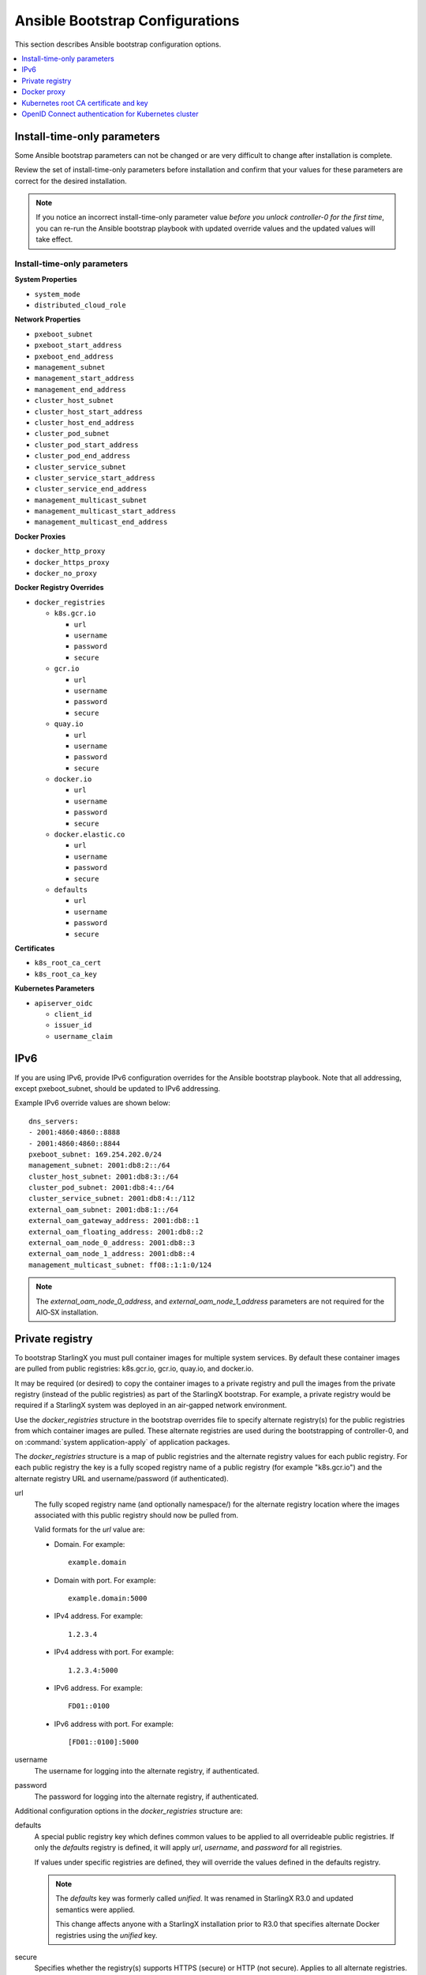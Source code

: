 ================================
Ansible Bootstrap Configurations
================================

This section describes Ansible bootstrap configuration options.

.. contents::
   :local:
   :depth: 1


.. _install-time-only-params:

----------------------------
Install-time-only parameters
----------------------------

Some Ansible bootstrap parameters can not be changed or are very difficult to
change after installation is complete.

Review the set of install-time-only parameters before installation and confirm
that your values for these parameters are correct for the desired installation.

.. note::

   If you notice an incorrect install-time-only parameter value *before you
   unlock controller-0 for the first time*, you can re-run the Ansible bootstrap
   playbook with updated override values and the updated values will take effect.

****************************
Install-time-only parameters
****************************

**System Properties**

* ``system_mode``
* ``distributed_cloud_role``

**Network Properties**

* ``pxeboot_subnet``
* ``pxeboot_start_address``
* ``pxeboot_end_address``
* ``management_subnet``
* ``management_start_address``
* ``management_end_address``
* ``cluster_host_subnet``
* ``cluster_host_start_address``
* ``cluster_host_end_address``
* ``cluster_pod_subnet``
* ``cluster_pod_start_address``
* ``cluster_pod_end_address``
* ``cluster_service_subnet``
* ``cluster_service_start_address``
* ``cluster_service_end_address``
* ``management_multicast_subnet``
* ``management_multicast_start_address``
* ``management_multicast_end_address``

**Docker Proxies**

* ``docker_http_proxy``
* ``docker_https_proxy``
* ``docker_no_proxy``

**Docker Registry Overrides**

* ``docker_registries``

  * ``k8s.gcr.io``

    * ``url``
    * ``username``
    * ``password``
    * ``secure``

  * ``gcr.io``

    * ``url``
    * ``username``
    * ``password``
    * ``secure``

  * ``quay.io``

    * ``url``
    * ``username``
    * ``password``
    * ``secure``

  * ``docker.io``

    * ``url``
    * ``username``
    * ``password``
    * ``secure``

  * ``docker.elastic.co``

    * ``url``
    * ``username``
    * ``password``
    * ``secure``

  * ``defaults``

    * ``url``
    * ``username``
    * ``password``
    * ``secure``

**Certificates**

* ``k8s_root_ca_cert``
* ``k8s_root_ca_key``

**Kubernetes Parameters**

* ``apiserver_oidc``

  * ``client_id``
  * ``issuer_id``
  * ``username_claim``

----
IPv6
----

If you are using IPv6, provide IPv6 configuration overrides for the Ansible
bootstrap playbook. Note that all addressing, except pxeboot_subnet, should be
updated to IPv6 addressing.

Example IPv6 override values are shown below:

::

   dns_servers:
   ‐ 2001:4860:4860::8888
   ‐ 2001:4860:4860::8844
   pxeboot_subnet: 169.254.202.0/24
   management_subnet: 2001:db8:2::/64
   cluster_host_subnet: 2001:db8:3::/64
   cluster_pod_subnet: 2001:db8:4::/64
   cluster_service_subnet: 2001:db8:4::/112
   external_oam_subnet: 2001:db8:1::/64
   external_oam_gateway_address: 2001:db8::1
   external_oam_floating_address: 2001:db8::2
   external_oam_node_0_address: 2001:db8::3
   external_oam_node_1_address: 2001:db8::4
   management_multicast_subnet: ff08::1:1:0/124

.. note::

   The `external_oam_node_0_address`, and `external_oam_node_1_address` parameters
   are not required for the AIO‐SX installation.

----------------
Private registry
----------------

To bootstrap StarlingX you must pull container images for multiple system
services. By default these container images are pulled from public registries:
k8s.gcr.io, gcr.io, quay.io, and docker.io.

It may be required (or desired) to copy the container images to a private
registry and pull the images from the private registry (instead of the public
registries) as part of the StarlingX bootstrap. For example, a private registry
would be required if a StarlingX system was deployed in an air-gapped network
environment.

Use the `docker_registries` structure in the bootstrap overrides file to specify
alternate registry(s) for the public registries from which container images are
pulled. These alternate registries are used during the bootstrapping of
controller-0, and on :command:`system application-apply` of application packages.

The `docker_registries` structure is a map of public registries and the
alternate registry values for each public registry. For each public registry the
key is a fully scoped registry name of a public registry (for example "k8s.gcr.io")
and the alternate registry URL and username/password (if authenticated).

url
   The fully scoped registry name (and optionally namespace/) for the alternate
   registry location where the images associated with this public registry
   should now be pulled from.

   Valid formats for the `url` value are:

   * Domain. For example:

     ::

       example.domain

   * Domain with port. For example:

     ::

       example.domain:5000

   * IPv4 address. For example:

     ::

       1.2.3.4

   * IPv4 address with port. For example:

     ::

       1.2.3.4:5000

   * IPv6 address. For example:

     ::

       FD01::0100

   * IPv6 address with port. For example:

     ::

       [FD01::0100]:5000

username
   The username for logging into the alternate registry, if authenticated.

password
   The password for logging into the alternate registry, if authenticated.


Additional configuration options in the `docker_registries` structure are:

defaults
   A special public registry key which defines common values to be applied to
   all overrideable public registries. If only the `defaults` registry
   is defined, it will apply `url`, `username`, and `password` for all
   registries.

   If values under specific registries are defined, they will override the
   values defined in the defaults registry.

   .. note::

      The `defaults` key was formerly called `unified`. It was renamed
      in StarlingX R3.0 and updated semantics were applied.

      This change affects anyone with a StarlingX installation prior to R3.0 that
      specifies alternate Docker registries using the `unified` key.

secure
   Specifies whether the registry(s) supports HTTPS (secure) or HTTP (not secure).
   Applies to all alternate registries. A boolean value. The default value is
   True (secure, HTTPS).

.. note::

   The ``secure`` parameter was formerly called ``is_secure_registry``. It was
   renamed in StarlingX R3.0.

If an alternate registry is specified to be secure (using HTTPS), the certificate
used by the registry may not be signed by a well-known Certificate Authority (CA).
This results in the :command:`docker pull` of images from this registry to fail.
Use the `ssl_ca_cert` override to specify the public certificate of the CA that
signed the alternate registry’s certificate. This will add the CA as a trusted
CA to the StarlingX system.

ssl_ca_cert
   The `ssl_ca_cert` value is the absolute path of the certificate file. The
   certificate must be in PEM format and the file may contain a single CA
   certificate or multiple CA certificates in a bundle.

The following example will apply `url`, `username`, and `password` to all
registries.

::

   docker_registries:
     defaults:
       url: my.registry.io
       username: myreguser
       password: myregP@ssw0rd

The next example applies `username` and `password` from the defaults registry
to all public registries. `url` is different for each public registry. It
additionally specifies an alternate CA certificate.

::

  docker_registries:
     k8s.gcr.io:
       url: my.k8sregistry.io
     gcr.io:
       url: my.gcrregistry.io
     quay.io:
       url: my.quayregistry.io
     docker.io:
       url: my.dockerregistry.io
     defaults:
       url: my.registry.io
       username: myreguser
       password: myregP@ssw0rd

  ssl_ca_cert: /path/to/ssl_ca_cert_file

------------
Docker proxy
------------

If the StarlingX OAM interface or network is behind a http/https proxy, relative
to the Docker registries used by StarlingX or applications running on StarlingX,
then Docker within StarlingX must be configured to use these http/https proxies.

Use the following configuration overrides to configure your Docker proxy settings.

docker_http_proxy
   Specify the HTTP proxy URL to use. For example:

   ::

      docker_http_proxy: http://my.proxy.com:1080

docker_https_proxy
   Specify the HTTPS proxy URL to use. For example:

   ::

      docker_https_proxy: https://my.proxy.com:1443

docker_no_proxy
   A no-proxy address list can be provided for registries not on the other side
   of the proxies. This list will be added to the default no-proxy list derived
   from localhost, loopback, management, and OAM floating addresses at run time.
   Each address in the no-proxy list must neither contain a wildcard nor have
   subnet format. For example:

   ::

      docker_no_proxy:
        - 1.2.3.4
        - 5.6.7.8

--------------------------------------
Kubernetes root CA certificate and key
--------------------------------------

By default the Kubernetes Root CA Certificate and Key are auto-generated and
result in the use of self-signed certificates for the Kubernetes API server. In
the case where self-signed certificates are not acceptable, use the bootstrap
override values `k8s_root_ca_cert` and `k8s_root_ca_key` to specify the
certificate and key for the Kubernetes root CA.

k8s_root_ca_cert
   Specifies the certificate for the Kubernetes root CA. The `k8s_root_ca_cert`
   value is the absolute path of the certificate file. The certificate must be
   in PEM format and the value must be provided as part of a pair with
   `k8s_root_ca_key`. The playbook will not proceed if only one value is provided.

k8s_root_ca_key
   Specifies the key for the Kubernetes root CA. The `k8s_root_ca_key`
   value is the absolute path of the certificate file. The certificate must be
   in PEM format and the value must be provided as part of a pair with
   `k8s_root_ca_cert`. The playbook will not proceed if only one value is provided.

.. important::

   The default length for the generated Kubernetes root CA certificate is 10
   years. Replacing the root CA certificate is an involved process so the custom
   certificate expiry should be as long as possible. We recommend ensuring root
   CA certificate has an expiry of at least 5-10 years.

The administrator can also provide values to add to the Kubernetes API server
certificate Subject Alternative Name list using the 'apiserver_cert_sans`
override parameter.

apiserver_cert_sans
   Specifies a list of Subject Alternative Name entries that will be added to the
   Kubernetes API server certificate. Each entry in the list must be an IP address
   or domain name. For example:

   ::

      apiserver_cert_sans:
        - hostname.domain
        - 198.51.100.75

StarlingX automatically updates this parameter to include IP records for the OAM
floating IP and both OAM unit IP addresses.

----------------------------------------------------
OpenID Connect authentication for Kubernetes cluster
----------------------------------------------------

The Kubernetes cluster can be configured to use an external OpenID Connect
:abbr:`IDP (identity provider)`, such as Azure Active Directory, Salesforce, or
Google, for Kubernetes API authentication.

By default, OpenID Connect authentication is disabled. To enable OpenID Connect,
use the following configuration values in the Ansible bootstrap overrides file
to specify the IDP for OpenID Connect:

::

    apiserver_oidc:
      client_id:
      issuer_url:
      username_claim:

When the three required fields of the `apiserver_oidc` parameter are defined,
OpenID Connect is considered active. The values will be used to configure the
Kubernetes cluster to use the specified external OpenID Connect IDP for
Kubernetes API authentication.

In addition, you will need to configure the external OpenID Connect IDP and any
required OpenID client application according to the specific IDP's documentation.

If not configuring OpenID Connect, all values should be absent from the
configuration file.

.. note::

   Default authentication via service account tokens is always supported,
   even when OpenID Connect authentication is configured.
